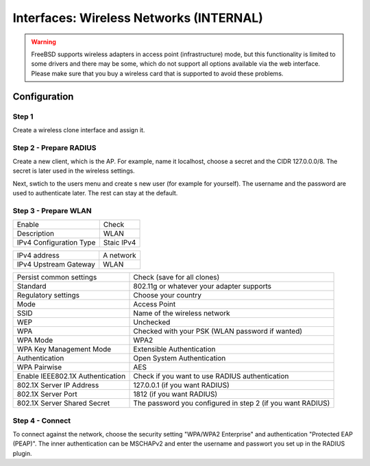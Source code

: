 ========================================
Interfaces: Wireless Networks (INTERNAL)
========================================


.. Warning::

    FreeBSD supports wireless adapters in access point (infrastructure) mode,
    but this functionality is limited to some drivers and there may be some,
    which do not support all options available via the web interface.
    Please make sure that you buy a wireless card that is supported to avoid 
    these problems.


Configuration
=============

Step 1
------

Create a wireless clone interface and assign it.


Step 2 - Prepare RADIUS
-----------------------


.. image:: images/interface_wireless_radius_2.png

Create a new client, which is the AP.
For example, name it localhost, choose a secret and the CIDR 127.0.0.0/8.
The secret is later used in the wireless settings.

.. image:: images/interface_wireless_radius_4.png

Next, swtich to the users menu and create s new user (for example for yourself).
The username and the password are used to authenticate later.
The rest can stay at the default.


Step 3 - Prepare WLAN
---------------------

.. image:: images/interface_wireless_radius_1.png

======================= ========================================
Enable                  Check
Description             WLAN
IPv4 Configuration Type Staic IPv4
======================= ========================================


======================= ========================================
IPv4 address            A network
IPv4 Upstream Gateway   WLAN
======================= ========================================


================================ ==========================================================
Persist common settings          Check (save for all clones)
Standard                         802.11g or whatever your adapter supports
Regulatory settings              Choose your country
Mode                             Access Point
SSID                             Name of the wireless network
WEP                              Unchecked
WPA                              Checked with your PSK (WLAN password if wanted)
WPA Mode                         WPA2
WPA Key Management Mode          Extensible Authentication
Authentication                   Open System Authentication
WPA Pairwise                     AES
Enable IEEE802.1X Authentication Check if you want to use RADIUS authentication
802.1X Server IP Address         127.0.0.1 (if you want RADIUS)
802.1X Server Port               1812 (if you want RADIUS)
802.1X Server Shared Secret      The password you configured in step 2 (if you want RADIUS)
================================ ==========================================================

Step 4 - Connect
----------------

.. Info::
    This is system specific - this screenshot is for a Linux with
    KDE Plasma Workspaces 5 in the german version.

.. image:: images/interface_wireless_radius_3.png


To connect against the network, choose the security setting "WPA/WPA2 Enterprise"
and authentication "Protected EAP (PEAP)".
The inner authentication can be MSCHAPv2 and enter the username and passwort you
set up in the RADIUS plugin.
